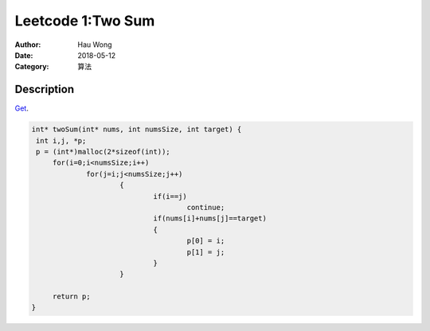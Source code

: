 ==========================
Leetcode 1:Two Sum
==========================
:Author: Hau Wong
:Date:   2018-05-12
:Category: 算法

Description
==========================
`Get
<https://leetcode.com/problems/two-sum>`_.

.. code:: c

   int* twoSum(int* nums, int numsSize, int target) {
    int i,j, *p;
    p = (int*)malloc(2*sizeof(int));
	for(i=0;i<numsSize;i++)
		for(j=i;j<numsSize;j++)
			{
				if(i==j)
					continue;
				if(nums[i]+nums[j]==target)
				{
					p[0] = i;
					p[1] = j;
				}
			}
	
	return p;
   }
